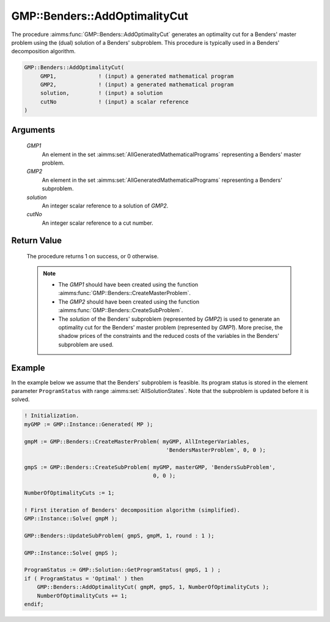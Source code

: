 .. aimms:procedure:: GMP::Benders::AddOptimalityCut(GMP1, GMP2, solution, cutNo)

.. _GMP::Benders::AddOptimalityCut:

GMP::Benders::AddOptimalityCut
==============================

The procedure :aimms:func:`GMP::Benders::AddOptimalityCut` generates an optimality
cut for a Benders' master problem using the (dual) solution of a
Benders' subproblem. This procedure is typically used in a Benders'
decomposition algorithm.

.. code-block:: aimms

    GMP::Benders::AddOptimalityCut(
         GMP1,             ! (input) a generated mathematical program
         GMP2,             ! (input) a generated mathematical program
         solution,         ! (input) a solution
         cutNo             ! (input) a scalar reference
    )

Arguments
---------

    *GMP1*
        An element in the set :aimms:set:`AllGeneratedMathematicalPrograms` representing a Benders' master problem.

    *GMP2*
        An element in the set :aimms:set:`AllGeneratedMathematicalPrograms` representing a Benders' subproblem.

    *solution*
        An integer scalar reference to a solution of *GMP2*.

    *cutNo*
        An integer scalar reference to a cut number.

Return Value
------------

    The procedure returns 1 on success, or 0 otherwise.

    .. note::

        -   The *GMP1* should have been created using the function
            :aimms:func:`GMP::Benders::CreateMasterProblem`.

        -   The *GMP2* should have been created using the function
            :aimms:func:`GMP::Benders::CreateSubProblem`.

        -   The *solution* of the Benders' subproblem (represented by *GMP2*) is
            used to generate an optimality cut for the Benders' master problem
            (represented by *GMP1*). More precise, the shadow prices of the
            constraints and the reduced costs of the variables in the Benders'
            subproblem are used.

Example
-------

In the example below we assume that the Benders' subproblem is feasible.
Its program status is stored in the element parameter ``ProgramStatus``
with range :aimms:set:`AllSolutionStates`. Note that the subproblem is updated before it is
solved. 

.. code-block:: aimms

    ! Initialization.
    myGMP := GMP::Instance::Generated( MP );

    gmpM := GMP::Benders::CreateMasterProblem( myGMP, AllIntegerVariables,
                                                'BendersMasterProblem', 0, 0 );

    gmpS := GMP::Benders::CreateSubProblem( myGMP, masterGMP, 'BendersSubProblem',
                                            0, 0 );

    NumberOfOptimalityCuts := 1;

    ! First iteration of Benders' decomposition algorithm (simplified).
    GMP::Instance::Solve( gmpM );

    GMP::Benders::UpdateSubProblem( gmpS, gmpM, 1, round : 1 );

    GMP::Instance::Solve( gmpS );

    ProgramStatus := GMP::Solution::GetProgramStatus( gmpS, 1 ) ;
    if ( ProgramStatus = 'Optimal' ) then
        GMP::Benders::AddOptimalityCut( gmpM, gmpS, 1, NumberOfOptimalityCuts );
        NumberOfOptimalityCuts += 1;
    endif;

.. seealso::

    - :aimms:func:`GMP::Benders::CreateMasterProblem`.
    - :aimms:func:`GMP::Benders::CreateSubProblem`.
    - :aimms:func:`GMP::Benders::AddFeasibilityCut`.
    - :aimms:func:`GMP::SolverSession::AddBendersFeasibilityCut`.
    - :aimms:func:`GMP::SolverSession::AddBendersOptimalityCut`.
